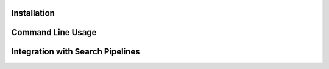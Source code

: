 .. ActionsPlayground documentation master file, created by
   sphinx-quickstart on Sat Apr 16 08:54:57 2022.
   You can adapt this file completely to your liking, but it should at least
   contain the root `toctree` directive.

Installation
=============================================

Command Line Usage
=============================================

.. argparse::
   :module: processing
   :func: generate_parser
   :prog: FeatureDetection

Integration with Search Pipelines
============================================
